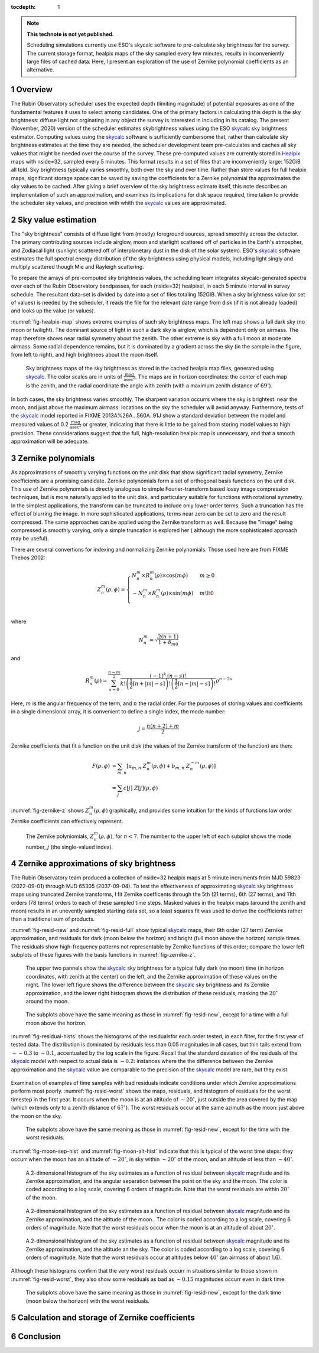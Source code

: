 ..
  Technote content.

  See https://developer.lsst.io/restructuredtext/style.html
  for a guide to reStructuredText writing.

  Do not put the title, authors or other metadata in this document;
  those are automatically added.

  Use the following syntax for sections:

  Sections
  ========

  and

  Subsections
  -----------

  and

  Subsubsections
  ^^^^^^^^^^^^^^

  To add images, add the image file (png, svg or jpeg preferred) to the
  _static/ directory. The reST syntax for adding the image is

  .. figure:: /_static/filename.ext
     :name: fig-label

     Caption text.

   Run: ``make html`` and ``open _build/html/index.html`` to preview your work.
   See the README at https://github.com/lsst-sqre/lsst-technote-bootstrap or
   this repo's README for more info.

   Feel free to delete this instructional comment.

:tocdepth: 1

.. Please do not modify tocdepth; will be fixed when a new Sphinx theme is shipped.

.. sectnum::

.. TODO: Delete the note below before merging new content to the master branch.

.. note::

   **This technote is not yet published.**

   Scheduling simulations currently use ESO's skycalc software to pre-calculate sky brightness for the survey. The current storage format, healpix maps of the sky sampled every few minutes, results in inconveniently large files of cached data. Here, I present an exploration of the use of Zernike polynomial coefficients as an alternative.

.. Add content here.
.. Do not include the document title (it's automatically added from metadata.yaml).

..
  The IEEE provides a template for a "Concept of Operations document", which
  covers a lot of the ground that should be covered by this note. So, I
  repeat the outline here to serve as a list of things I need to at least
  consider including.
  4.1 Scope (Clause 1 of the ConOps document)
      identification
      doc overview
      system overview
  4.2 Referenced documents (Clause 2 of the ConOps document)
  4.3 Current system or situation (Clause 3 of the ConOps document)
      background, objectives, and scope
      operational policies and constraints
      description of the current system
      modes of operation
      user classes
      support environment
  4.4 Justification for and nature of changes (Clause 4 of the ConOps document)
      justification of changes
      description of changes
      priorities among changes
      changes considered but not included
      assumptions and constraints
  4.5 Concepts for the proposed system (Clause 5 of the ConOps document)
      background, objectives, and scope
      operational policies and constraints
      description of the current system
      modes of operation
      user classes
      support environment
  4.6 Operational scenarios (Clause 6 of the ConOps document)
  4.7 Summary of impacts (Clause 7 of the ConOps document)
      operational impacts
      organization impacts
  4.8 Analysis of the proposed system (Clause 8 of the ConOps document)
      summary of improvements
      disadvantages and limitations
      alternatives and trade-offs

Overview
========

The Rubin Observatory scheduler uses the expected depth (limiting magnitude) of potential exposures as one of the fundamental features it uses to select among candidates.
One of the primary factors in calculating this depth is the sky brightness: diffuse light not orginating in any object the survey is interested in including in its catalog. 
The present (November, 2020) version of the scheduler estimates skybrightness values using the ESO skycalc_ sky brightness estimator. 
Computing values using the skycalc_ software is sufficiently cumbersome that, rather than calculate sky brightness estimates at the time they are needed, the scheduler development team pre-calculates and caches all sky values that might be needed over the course of the survey.
These pre-computed values are currently stored in Healpix_ maps with nside=32, sampled every 5 minutes.
This format results in a set of files that are inconveniently large: 152GiB all told.
Sky brightness typically varies smoothly, both over the sky and over time.
Rather than store values for full healpix maps, significant storage space can be saved by saving the coefficients for a Zernike polynomial tha approximates the sky values to be cached.
After giving a brief overview of the sky brightness estimate itself, this note describes an implementation of such an approximation, and examines its implications for disk space required, time taken to provide the scheduler sky values, and precision with whith the skycalc_ values are approximated. 

Sky value estimation
====================

The "sky brightness" consists of diffuse light from (mostly) foreground sources, spread smoothly across the detector.
The primary contributing sources include airglow, moon and starlight scattered off of particles in the Earth's atmospher, and Zodiacal light (sunlight scattered off of interplanetary dust in the disk of the solar system).
ESO's skycalc_ software estimates the full spectral energy distribution of the sky brightness using physical models, including light singly and multiply scattered though Mie and Rayleigh scattering.

To prepare the arrays of pre-computed sky brightness values, the scheduling team integrates skycalc-generated spectra over each of the Rubin Observatory bandpasses, for each (nside=32) healpixel, in each 5 minute interval in survey schedule.
The resultant data-set is divided by date into a set of files totaling 152GiB. 
When a sky brightness value (or set of values) is needed by the scheduler, it reads the file for the relevant date range from disk (if it is not already loaded) and looks up the value (or values).

:numref:`fig-healpix-map` shows extreme examples of such sky brightness maps.
The left map shows a full dark sky (no moon or twilight). The dominant source of light in such a dark sky is airglow, which is dependent only on airmass.
The map therefore shows near radial symmetry about the zenith. The other extreme is sky with a full moon at moderate airmass.
Some radial dependence remains, but it is dominated by a gradient across the sky (in the sample in the figure, from left to right), and high brightnees about the moon itself.

.. _label: fig-healpix-map
.. figure:: /_static/healpix_map.png
   :name: fig-healpix-map

   Sky brightness maps of the sky brightness as stored in the cached healpix map files, generated using skycalc_.
   The color scales are in units of :math:`\frac{\textrm{mag}}{\textrm{asec}^2}`.
   The maps are in horizon coordinates: the center of each map is the zenith, and the radial coordinate the angle with zenith (with a maximum zenith distance of :math:`69^{\circ}`).

In both cases, the sky brightness varies smoothly.
The sharpent variation occurrs where the sky is brightest: near the moon, and just above the maximum airmass: locations on the sky the scheduler will avoid anyway.
Furthermore, tests of the skycalc_ model reported in FIXME 2013A%26A...560A..91J show a standard deviation between the model and measured values of 0.2 :math:`\frac{\textrm{mag}}{\textrm{asec}^2}` or greater, indicating that there is little to be gained from storing model values to high precision. These considerations suggest that the full, high-resolution healpix map is unnecessary, and that a smooth approximation will be adequate.

.. _skycalc: https://www.eso.org/sci/software/pipelines/skytools/skymodel
.. _Healpix: https://healpix.jpl.nasa.gov/

..
  ESO Skycalc references: https://www.eso.org/sci/software/pipelines/skytools/skymodel
  https://ui.adsabs.harvard.edu/abs/2012A%26A...543A..92N/abstract
  https://ui.adsabs.harvard.edu/abs/2013A%26A...560A..91J/abstract

Zernike polynomials
===================

As approximations of smoothly varying functions on the unit disk that show significant radial symmetry, Zernike coefficients are a promising candidate.
Zernike polynomials form a set of orthogonal basis functions on the unit disk.
This use of Zernike polynomials is directly analogous to simple Fourier-transform based lossy image compression techniques, but is more naturally applied to the unit disk, and particulary suitable for functions with rotational symmetry. In the simplest applications, the transform can be truncated to include only lower order terms. Such a truncation has the effect of blurring the image. In more sophisticated applications, terms near zero can be set to zero and the result compressed. The same approaches can be applied using the Zernike transform as well. Because the "image" being compressed is smoothly varying, only a simple truncation is explored her ( although the more sophisticated approach may be useful).

There are several convertions for indexing and normalizing Zernike polynomials. Those used here are from FIXME Thebos 2002:

.. math::
   Z^{m}_n(\rho,\phi) = \begin{cases}
                                  N^m_n \times R^m_n(\rho) \times \cos(m \phi) & m \ge 0 \\
				  -N^m_n \times R^m_n(\rho) \times \sin(m \phi) & m \lt 0 \\
                           \end{cases}

where


.. math::
   N^m_n = \sqrt{\frac{2(n+1)}{1+\delta_{m0}}}

and

.. math::
   R^m_n(\rho) = \sum_{s=0}^{\frac{n-m}{2}} \frac{(-1)^k\,(n-s)!}{
   k!
   \left ( \frac{1}{2}[n + |m| - s] \right )!
   \left ( \frac{1}{2}[n - |m| - s] \right )!
   }
   \rho^{n-2s}

Here, :math:`m` is the angular frequency of the term, and :math:`n` the radial order. For the purposes of storing values and coefficients in a single dimensional array, it is convenient to define a single index, the mode number:

.. math::
   j = \frac{n(n+2) + m}{2}


Zernike coefficients that fit a function on the unit disk (the values of the Zernike transform of the function) are then:

.. math::
   \begin{align*}
   F(\rho, \phi) & = \sum_{m,n}\left[ a_{m,n}\ Z^{m}_n(\rho,\phi) + b_{m,n}\ Z^{-m}_n(\rho,\phi) \right] \\
                & = \sum_j c[j]\ Z[j](\rho,\phi)
   \end{align*}

:numref:`fig-zernike-z` shows :math:`Z^{m}_n(\rho,\phi)` graphically, and provides some intuition for the kinds of furctions low order Zernike coefficients can effectively represent.

.. _label: fig-zernike-z
.. figure:: /_static/basis7.png
   :name: fig-zernike-z

   The Zernike polyniomials, :math:`Z^{m}_n(\rho,\phi)`, for :math:`n<7`. The number to the upper left of each subplot shows the mode number, :math:`j` (the single-valued index).


Zernike approximations of sky brightness
========================================

The Rubin Observatory team produced a collection of nside=32 healpix maps at 5 minute incruments from MJD 59823 (2022-09-01) through MJD 65305 (2037-09-04).
To test the effectiveness of approximating skycalc_ sky brightness maps using truncated Zernike transforms, I fit Zernike coefficents through the 5th (21 terms), 6th (27 terms), and 11th orders (78 terms) orders to each of these sampled time steps.
Masked values in the healpix maps (around the zenith and moon) results in an unevently sampled starting data set, so a least squares fit was used to derive the coefficients rather than a traditional sum of products. 

:numref:`fig-resid-new` and :numref:`fig-resid-full` show typical skycalc_ maps, their 6th order (27 term) Zernike approximation, and residuals for dark (moon below the horizon) and bright (full moon above the horizon) sample times. The residuals show high-frequency patterns not representable by Zernike functions of this order; compare the lower left subplots of these figures with the basis functions in :numref:`fig-zernike-z`. 

.. _label: fig-resid-new
.. figure:: /_static/resid_new.png
   :name: fig-resid-new
	  
   The upper two pannels show the skycalc_ sky brightness for a typical fully dark (no moon) time (in horizon coordinates, with zenith at the center) on the left, and the Zernike approximation of these values on the night.
   The lower left figure shows the difference between the skycalc_ sky brightness and its Zernike approximation, and the lower right histogram shows the distribution of these residuals, masking the :math:`20^{\circ}` around the moon.
	  
.. _label: fig-resid-full
.. figure:: /_static/resid_full.png
   :name: fig-resid-full
	  
   The subplots above have the same meaning as those in :numref:`fig-resid-new`, except for a time with a full moon above the horizon.

:numref:`fig-residual-hists` shows the histograms of the residualsfor each order tested, in each filter, for the first year of tested data.
The distribution is dominated by residuals less than 0.05 magnitudes in all cases, but thin tails extend from :math:`\sim -0.3` to :math:`\sim 0.1`, accentuated by the log scale in the figure.
Recall that the standard deviation of the residuals of the skycalc_ model with respect to actual data is :math:`\sim 0.2`: instances where the the difference between the Zernike approximation and the skycalc_ value are comparable to the precision of the skycalc_ model are rare, but they exist.
   
.. _label: fig-residual-hists
.. figure:: /_static/residual_hists.png
   :name: fig-residual_hists

Examination of examples of time samples with bad residuals indicate conditions under which Zernike approximations perform most poorly.
:numref:`fig-resid-worst` shows the maps, residuals, and histogram of residuals for the worst timestep in the first year.
It occurs when the moon is at an altitude of :math:`\sim 20^{\circ}`, just outside the area covered by the map (which extends only to a zenith distance of :math:`67^{\circ}`).
The worst residuals occur at the same azimuth as the moon: just above the moon on the sky.
   
.. _label: fig-resid-worst
.. figure:: /_static/resid_worst.png
   :name: fig-resid-worst
	  
   The subplots above have the same meaning as those in :numref:`fig-resid-new`, except for the time with the worst residuals.

:numref:`fig-moon-sep-hist` and :numref:`fig-moon-alt-hist` indicate that this is typical of the worst time steps: they occurr when the moon has an altitude of :math:`\sim 20^{\circ}`, in sky within :math:`\sim 20^{\circ}` of the moon, and an altitude of less than :math:`\sim 40^{\circ}`.
	
.. _label: fig-moon-sep-hist
.. figure:: /_static/moon_sep_hist.png
   :name: fig-moon-sep-hist

   A 2-dimensional histogram of the sky estimates as a function of residual between skycalc_ magnitude and its Zernike approximation, and the angular separation between the point on the sky and the moon. The color is coded according to a log scale, covering 6 orders of magnitude. Note that the worst residuals are within :math:`20^{\circ}` of the moon.

.. _label: fig-moon-alt-hist
.. figure:: /_static/moon_alt_hist.png
   :name: fig-moon-alt-hist

   A 2-dimensional histogram of the sky estimates as a function of residual between skycalc_ magnitude and its Zernike approximation, and the altitude of the moon.. The color is coded according to a log scale, covering 6 orders of magnitude. Note that the worst residuals occur when the moon is at an altitude of about :math:`20^{\circ}`.

.. _label: fig-alt-hist
.. figure:: /_static/alt_hist.png
   :name: fig-alt-hist

   A 2-dimensional histogram of the sky estimates as a function of residual between skycalc_ magnitude and its Zernike approximation, and the altitude an the sky. The color is coded according to a log scale, covering 6 orders of magnitude. Note that the worst residuals occur at altitudes below :math:`40^{\circ}` (an airmass of about 1.6).

Although these histograms confirm that the very worst residuals occurr in situations similar to those shown in :numref:`fig-resid-worst`, they also show some residuals as bad as :math:`\sim 0.15` magnitudes occurr even in dark time.
   
.. _label: fig-resid-worst-dark
.. figure:: /_static/resid_worst_dark.png
   :name: fig-resid-worst-dark
	  
   The subplots above have the same meaning as those in :numref:`fig-resid-new`, except for the dark time (moon below the horizon) with the worst residuals.


   
Calculation and storage of Zernike coefficients
===============================================


Conclusion
==========

	  
.. .. rubric:: References

.. Make in-text citations with: :cite:`bibkey`.

.. .. bibliography:: local.bib lsstbib/books.bib lsstbib/lsst.bib lsstbib/lsst-dm.bib lsstbib/refs.bib lsstbib/refs_ads.bib
..    :style: lsst_aa
